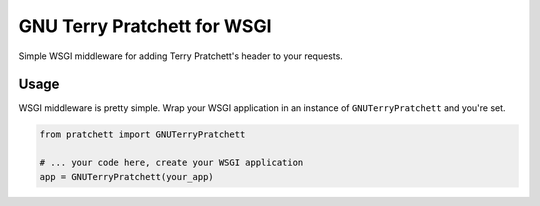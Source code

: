============================
GNU Terry Pratchett for WSGI
============================

Simple WSGI middleware for adding Terry Pratchett's header to your requests.


-----
Usage
-----

WSGI middleware is pretty simple.  Wrap your WSGI application in an instance of
``GNUTerryPratchett`` and you're set.

.. code-block:: python

    from pratchett import GNUTerryPratchett

    # ... your code here, create your WSGI application
    app = GNUTerryPratchett(your_app)
